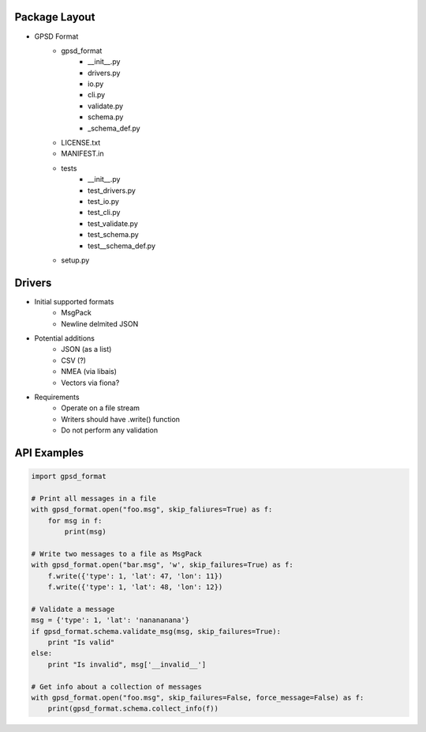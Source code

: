 Package Layout
==============

* GPSD Format
    - gpsd_format
        + __init__.py
        + drivers.py
        + io.py
        + cli.py
        + validate.py
        + schema.py
        + _schema_def.py
    - LICENSE.txt
    - MANIFEST.in
    - tests
        + __init__.py
        + test_drivers.py
        + test_io.py
        + test_cli.py
        + test_validate.py
        + test_schema.py
        + test__schema_def.py
    - setup.py


Drivers
=======

* Initial supported formats
    - MsgPack
    - Newline delmited JSON
* Potential additions
    - JSON (as a list)
    - CSV (?)
    - NMEA (via libais)
    - Vectors via fiona?
* Requirements
    - Operate on a file stream
    - Writers should have .write() function
    - Do not perform any validation


API Examples
============

.. code-block:: python

    import gpsd_format

    # Print all messages in a file
    with gpsd_format.open("foo.msg", skip_faliures=True) as f:
        for msg in f:
            print(msg)

    # Write two messages to a file as MsgPack
    with gpsd_format.open("bar.msg", 'w', skip_failures=True) as f:
        f.write({'type': 1, 'lat': 47, 'lon': 11})
        f.write({'type': 1, 'lat': 48, 'lon': 12})

    # Validate a message
    msg = {'type': 1, 'lat': 'nanananana'}
    if gpsd_format.schema.validate_msg(msg, skip_failures=True):
        print "Is valid"
    else:
        print "Is invalid", msg['__invalid__']
    
    # Get info about a collection of messages
    with gpsd_format.open("foo.msg", skip_failures=False, force_message=False) as f:
        print(gpsd_format.schema.collect_info(f))
